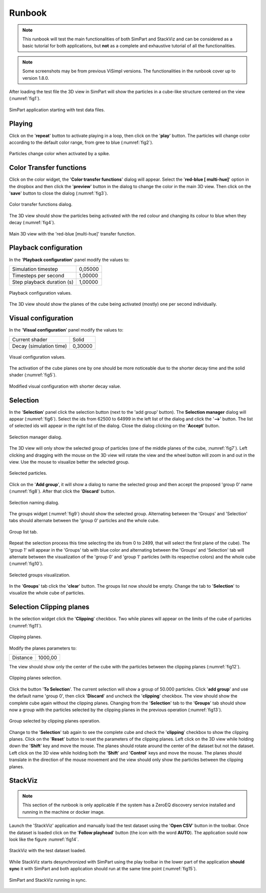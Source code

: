 =======
Runbook
=======

.. note::
   This runbook will test the main functionalities of both SimPart and StackViz and can be considered as a basic tutorial for both applications, but **not** as a complete and exhaustive tutorial of all the functionalities. 

.. note::
   Some screenshots may be from previous ViSimpl versions. The functionalities in the runbook cover up to version 1.8.0.

After loading the test file the 3D view in SimPart will show the particles in a cube-like structure centered on the view (:numref:`fig1`).

.. _fig1:

.. figure:: images/RBimage001.png
   :alt: SimPart application starting with test data files. 
   :align: center
   :width: 1530
   :scale: 40%

   SimPart application starting with test data files. 
   
-------
Playing   
-------

Click on the '**repeat**' button to activate playing in a loop, then click on the '**play**' button. The particles will change color according to the default color range, from gree to blue (:numref:`fig2`).

.. _fig2:

.. figure:: images/RBimage002.png
   :alt: Particles change color when activated by a spike. 
   :align: center
   :width: 1530
   :scale: 40%

   Particles change color when activated by a spike. 

------------------------
Color Transfer functions
------------------------
   
Click on the color widget, the '**Color transfer functions**' dialog will appear. Select the '**red-blue [ multi-hue]**' option in the dropbox and then click the '**preview**' button in the dialog to change the color in the main 3D view. Then click on the '**save**' button to close the dialog (:numref:`fig3`). 

.. _fig3:

.. figure:: images/RBimage003.png
   :alt: Color transfer functions dialog. 
   :align: center
   :width: 816
   :scale: 50%

   Color transfer functions dialog. 
   
The 3D view should show the particles being activated with the red colour and changing its colour to blue when they decay (:numref:`fig4`).

.. _fig4:
   
.. figure:: images/RBimage004.png
   :alt: Main 3D view with the 'red-blue [multi-hue]' transfer function.
   :align: center
   :width: 1530
   :scale: 40%

   Main 3D view with the 'red-blue [multi-hue]' transfer function.

----------------------
Playback configuration
----------------------

In the '**Playback configuration**' panel modify the values to:

========================== ======= 
Simulation timestep        0,05000
Timesteps per second       1,00000
Step playback duration (s) 1,00000
========================== ======= 
    
.. figure:: images/RBimage005.png
   :alt: Playback configuration values. 
   :align: center
   :width: 394
   :scale: 100%

   Playback configuration values. 
    
    
The 3D view should show the planes of the cube being activated (mostly) one per second individually. 

--------------------
Visual configuration
--------------------

In the '**Visual configuration**' panel modify the values to:

======================= =======
Current shader          Solid
Decay (simulation time) 0,30000
======================= =======

.. figure:: images/RBimage006.png
   :alt: Visual configuration values.
   :align: center
   :width: 387
   :scale: 100%

   Visual configuration values.

The activation of the cube planes one by one should be more noticeable due to the shorter decay time and the solid shader (:numref:`fig5`).

.. _fig5:

.. figure:: images/RBimage007.png
   :alt: Modified visual configuration with shorter decay value. 
   :align: center
   :width: 1530
   :scale: 40%

   Modified visual configuration with shorter decay value.

---------
Selection
---------

In the '**Selection**' panel click the selection button (next to the 'add group' button). The **Selection manager** dialog will appear (:numref:`fig6`). Select the ids from 62500 to 64999 in the left list of the dialog and click the '**-->**' button. The list of selected ids will appear in the right list of the dialog. Close the dialog clicking on the '**Accept**' button. 

.. _fig6:

.. figure:: images/RBimage008.png
   :alt: Selection manager dialog. 
   :align: center
   :width: 622
   :scale: 80%

   Selection manager dialog. 
   
The 3D view will only show the selected group of particles (one of the middle planes of the cube, :numref:`fig7`). Left clicking and dragging with the mouse on the 3D view will rotate the view and the wheel button will zoom in and out in the view. Use the mouse to visualize better the selected group. 
   
.. _fig7:

.. figure:: images/RBimage009.png
   :alt: Selected particles.
   :align: center
   :width: 1530
   :scale: 40%

   Selected particles. 

Click on the '**Add group**', it will show a dialog to name the selected group and then accept the proposed 'group 0' name (:numref:`fig8`). After that click the '**Discard**' button.

.. _fig8:

.. figure:: images/RBimage010.png
   :alt: Selection naming dialog.
   :align: center
   :width: 216
   :scale: 100%

   Selection naming dialog.
   
The groups widget (:numref:`fig9`) should show the selected group. Alternating between the 'Groups' and 'Selection' tabs should alternate between the 'group 0' particles and the whole cube. 

.. _fig9:

.. figure:: images/RBimage011.png
   :alt: Group list tab. 
   :align: center
   :width: 388
   :scale: 100%

   Group list tab.

Repeat the selection process this time selecting the ids from 0 to 2499, that will select the first plane of the cube). The 'group 1' will appear in the 'Groups' tab with blue color and alternating between the 'Groups' and 'Selection' tab will alternate between the visualization of the 'group 0' and 'group 1' particles (with its respective colors) and the whole cube (:numref:`fig10`). 

.. _fig10:

.. figure:: images/RBimage012.png
   :alt: Selected groups visualization.
   :align: center
   :width: 1530
   :scale: 35%

   Selected groups visualization.

In the '**Groups**' tab click the '**clear**' button. The groups list now should be empty. Change the tab to '**Selection**' to visualize the whole cube of particles. 

-------------------------
Selection Clipping planes
-------------------------

In the selection widget click the '**Clipping**' checkbox. Two while planes will appear on the limits of the cube of particles (:numref:`fig11`). 

.. _fig11:

.. figure:: images/RBimage013.png
   :alt: Clipping planes. 
   :align: center
   :width: 1530
   :scale: 40%

   Clipping planes. 
   
Modify the planes parameters to:

======== =======
Distance 1000,00
======== =======

The view should show only the center of the cube with the particles between the clipping planes (:numref:`fig12`). 

.. _fig12:

.. figure:: images/RBimage014.png
   :alt: Clipping planes selection.
   :align: center
   :width: 1530
   :scale: 40%

   Clipping planes selection.

Click the button '**To Selection**'. The current selection will show a group of 50.000 particles. Click '**add group**' and use the default name 'group 0', then click '**Discard**' and uncheck the '**clipping**' checkbox. The view should show the complete cube again without the clipping planes. 
Changing from the '**Selection**' tab to the '**Groups**' tab should show now a group with the particles selected by the clipping planes in the previous operation (:numref:`fig13`).

.. _fig13:

.. figure:: images/RBimage015.png
   :alt: Group selected by clipping planes operation. 
   :align: center
   :width: 1530
   :scale: 35%

   Group selected by clipping planes operation.

Change to the '**Selection**' tab again to see the complete cube and check the '**clipping**' checkbox to show the clipping planes. Click on the '**Reset**' button to reset the parameters of the clipping planes. Left click on the 3D view while holding down the '**Shift**' key and move the mouse. The planes should rotate around the center of the dataset but not the dataset. 
Left click on the 3D view while holding both the '**Shift**' and '**Control**' keys and move the mouse. The planes should translate in the direction of the mouse movement and the view should only show the particles between the clipping planes. 

--------
StackViz
--------

.. note::
   This section of the runbook is only applicable if the system has a ZeroEQ discovery service installed and running in the machine or docker image. 
   
Launch the 'StackViz' application and manually load the test dataset using the '**Open CSV**' button in the toolbar. Once the dataset is loaded click on the '**Follow playhead**' button (the icon with the word **AUTO**). The application sould now look like the figure :numref:`fig14`.

.. _fig14:

.. figure:: images/RBimage016.png
   :alt: StackViz with the test dataset loaded. 
   :align: center
   :width: 1530
   :scale: 40%

   StackViz with the test dataset loaded. 

While StackViz starts desynchronized with SimPart using the play toolbar in the lower part of the application **should sync** it with SimPart and both application should run at the same time point (:numref:`fig15`).

.. _fig15:

.. figure:: images/RBimage017.png
   :alt: SimPart and StackViz running in sync.
   :align: center
   :width: 1527
   :scale: 30%

   SimPart and StackViz running in sync.

